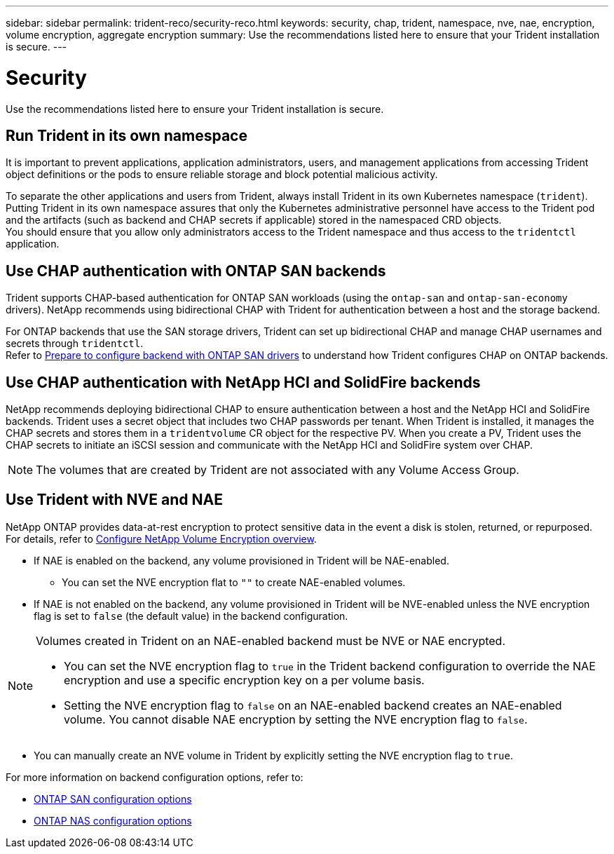 ---
sidebar: sidebar
permalink: trident-reco/security-reco.html
keywords: security, chap, trident, namespace, nve, nae, encryption, volume encryption, aggregate encryption
summary: Use the recommendations listed here to ensure that your Trident installation is secure.
---

= Security
:hardbreaks:
:icons: font
:imagesdir: ../media/

[.lead]
Use the recommendations listed here to ensure your Trident installation is secure.

== Run Trident in its own namespace

It is important to prevent applications, application administrators, users, and management applications from accessing Trident object definitions or the pods to ensure reliable storage and block potential malicious activity.

To separate the other applications and users from Trident, always install Trident in its own Kubernetes namespace (`trident`). Putting Trident in its own namespace assures that only the Kubernetes administrative personnel have access to the Trident pod and the artifacts (such as backend and CHAP secrets if applicable) stored in the namespaced CRD objects.
You should ensure that you allow only administrators access to the Trident namespace and thus access to the `tridentctl` application.

== Use CHAP authentication with ONTAP SAN backends

Trident supports CHAP-based authentication for ONTAP SAN workloads (using the `ontap-san` and `ontap-san-economy` drivers). NetApp recommends using bidirectional CHAP with Trident for authentication between a host and the storage backend.

For ONTAP backends that use the SAN storage drivers, Trident can set up bidirectional CHAP and manage CHAP usernames and secrets through `tridentctl`.
Refer to link:../trident-use/ontap-san-prep.html[Prepare to configure backend with ONTAP SAN drivers^] to understand how Trident configures CHAP on ONTAP backends.

== Use CHAP authentication with NetApp HCI and SolidFire backends

NetApp recommends deploying bidirectional CHAP to ensure authentication between a host and the NetApp HCI and SolidFire backends. Trident uses a secret object that includes two CHAP passwords per tenant. When Trident is installed, it manages the CHAP secrets and stores them in a `tridentvolume` CR object for the respective PV. When you create a PV, Trident uses the CHAP secrets to initiate an iSCSI session and communicate with the NetApp HCI and SolidFire system over CHAP.

NOTE: The volumes that are created by Trident are not associated with any Volume Access Group.

== Use Trident with NVE and NAE

NetApp ONTAP provides data-at-rest encryption to protect sensitive data in the event a disk is stolen, returned, or repurposed. For details, refer to link:https://docs.netapp.com/us-en/ontap/encryption-at-rest/configure-netapp-volume-encryption-concept.html[Configure NetApp Volume Encryption overview^].

* If NAE is enabled on the backend, any volume provisioned in Trident will be NAE-enabled. 
** You can set the NVE encryption flat to `""` to create NAE-enabled volumes. 

* If NAE is not enabled on the backend, any volume provisioned in Trident will be NVE-enabled unless the NVE encryption flag is set to `false` (the default value) in the backend configuration.

[NOTE]
====
Volumes created in Trident on an NAE-enabled backend must be NVE or NAE encrypted.  

* You can set the NVE encryption flag to `true` in the Trident backend configuration to override the NAE encryption and use a specific encryption key on a per volume basis.
* Setting the NVE encryption flag to `false` on an NAE-enabled backend creates an NAE-enabled volume. You cannot disable NAE encryption by setting the NVE encryption flag to `false`.

====

* You can manually create an NVE volume in Trident by explicitly setting the NVE encryption flag to `true`.

For more information on backend configuration options, refer to: 

* link:../trident-use/ontap-san-examples.html[ONTAP SAN configuration options]

* link:../trident-use/ontap-nas-examples.html[ONTAP NAS configuration options]